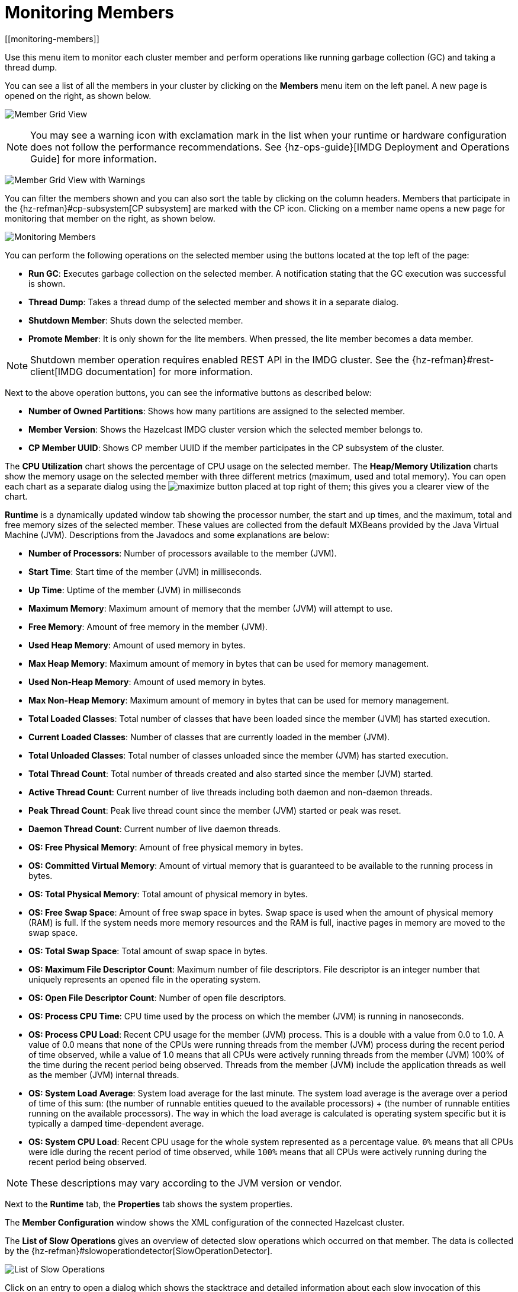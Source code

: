 = Monitoring Members
[[monitoring-members]]

Use this menu item to monitor each cluster
member and perform operations like running
garbage collection (GC) and taking a thread dump.

You can see a list of all the members in your
cluster by clicking on the **Members** menu item
on the left panel. A new
page is opened on the right, as shown below.

image:ROOT:MemberGridView.png[Member Grid View]

NOTE: You may see a warning icon with exclamation mark in the list
when your runtime or hardware configuration does not follow the performance
recommendations. See {hz-ops-guide}[IMDG Deployment and Operations Guide]
for more information.

image:ROOT:MemberGridViewWarning.png[Member Grid View with Warnings]

You can filter the members shown and you can also
sort the table by clicking on the column headers.
Members that participate in the
{hz-refman}#cp-subsystem[CP subsystem]
are marked with the CP icon. Clicking on a member
name opens a new page for monitoring that
member on the right, as shown below.

image:ROOT:MonitoringMembers.png[Monitoring Members]

[[member-operations]]You can perform the following operations on the selected member
using the buttons located at the top left of the page:

* **Run GC**: Executes garbage collection on the
selected member. A notification stating that the GC execution was
successful is shown.
* **Thread Dump**: Takes a thread dump of the
selected member and shows it in a separate dialog.
* **Shutdown Member**: Shuts down the selected member.
* **Promote Member**: It is only shown for the lite members.
When pressed, the lite member becomes a data member.

NOTE: Shutdown member operation requires enabled REST API in the IMDG cluster. See the
{hz-refman}#rest-client[IMDG documentation]
for more information.

Next to the above operation buttons, you can see the informative buttons
as described below:

* **Number of Owned Partitions**: Shows how many partitions are assigned
to the selected member.
* **Member Version**: Shows the Hazelcast IMDG cluster version which
the selected member belongs to.
* **CP Member UUID**: Shows CP member UUID if the member participates
in the CP subsystem of the cluster.

[[utilization-charts]]The **CPU Utilization** chart shows the percentage
of CPU usage on the selected member. The **Heap/Memory
Utilization** charts show the memory usage on the
selected member with three different metrics
(maximum, used and total memory). You can open
each chart as a separate dialog using
the image:MaximizeChart.png[maximize] button
placed at top right of them; this gives you
a clearer view of the chart.

[[runtime]]**Runtime** is a dynamically updated window tab
showing the processor number, the start and up
times, and the maximum, total and free memory
sizes of the selected member. These values are
collected from the default MXBeans provided by
the Java Virtual Machine (JVM). Descriptions from
the Javadocs and some explanations are below:

* **Number of Processors**: Number of processors
available to the member (JVM).
* **Start Time**: Start time of the member (JVM)
in milliseconds.
* **Up Time**: Uptime of the member (JVM) in milliseconds
* **Maximum Memory**: Maximum amount of memory that
the member (JVM) will attempt to use.
* **Free Memory**: Amount of free memory in the member (JVM).
* **Used Heap Memory**: Amount of used memory in bytes.
* **Max Heap Memory**: Maximum amount of memory in
bytes that can be used for memory management.
* **Used Non-Heap Memory**: Amount of used memory
in bytes.
* **Max Non-Heap Memory**: Maximum amount of memory
in bytes that can be used for memory management.
* **Total Loaded Classes**: Total number of classes
that have been loaded since the member (JVM) has started execution.
* **Current Loaded Classes**: Number of classes that
are currently loaded in the member (JVM).
* **Total Unloaded Classes**: Total number of classes
unloaded since the member (JVM) has started execution.
* **Total Thread Count**: Total number of threads created
and also started since the member (JVM) started.
* **Active Thread Count**: Current number of live threads
including both daemon and non-daemon threads.
* **Peak Thread Count**: Peak live thread count since the
member (JVM) started or peak was reset.
* **Daemon Thread Count**: Current number of live daemon threads.
* **OS: Free Physical Memory**: Amount of free physical
memory in bytes.
* **OS: Committed Virtual Memory**: Amount of virtual
memory that is guaranteed to be available to the running process in bytes.
* **OS: Total Physical Memory**: Total amount of physical memory in bytes.
* **OS: Free Swap Space**: Amount of free swap space
in bytes. Swap space is used when the amount of physical
memory (RAM) is full. If the system needs more memory resources
and the RAM is full, inactive pages in memory are moved to the swap space.
* **OS: Total Swap Space**: Total amount of swap space in bytes.
* **OS: Maximum File Descriptor Count**: Maximum number of file
descriptors. File descriptor is an integer number that uniquely
represents an opened file in the operating system.
* **OS: Open File Descriptor Count**: Number of open file descriptors.
* **OS: Process CPU Time**: CPU time used by the process on
which the member (JVM) is running in nanoseconds.
* **OS: Process CPU Load**: Recent CPU usage for the member
(JVM) process. This is a double with a value from 0.0 to 1.0.
A value of 0.0 means that none of the CPUs were running threads
from the member (JVM) process during the recent period of time
observed, while a value of 1.0 means that all CPUs were actively
running threads from the member (JVM) 100% of the time during the
recent period being observed. Threads from the member (JVM) include
the application threads as well as the member (JVM) internal threads.
* **OS: System Load Average**: System load average for the last minute.
The system load average is the average over a period of time of this sum:
(the number of runnable entities queued to the available processors) + (the number of runnable entities running on the available processors). The way in which the load average is calculated is operating system specific
but it is typically a damped time-dependent average.
* **OS: System CPU Load**:
Recent CPU usage for the whole system represented as a percentage value.
`0%` means that all CPUs were idle during the recent period of time
observed, while `100%` means that all CPUs were actively running during
the recent period being observed.

NOTE: These descriptions may vary according to the JVM version or vendor.

[[member-properties]]Next to the **Runtime** tab, the **Properties** tab shows the system
properties.

The **Member Configuration** window shows the XML
configuration of the connected Hazelcast cluster.

[[slow-operations]]The **List of Slow Operations** gives an overview of detected slow
operations which occurred on that member. The data is collected by the
{hz-refman}#slowoperationdetector[SlowOperationDetector].

image:ROOT:ListOfSlowOperations.png[List of Slow Operations]

Click on an entry to open a dialog which shows the stacktrace and
detailed information about each slow invocation of this operation.

image:ROOT:SlowOperationDetail.png[Slow Operations Details]

